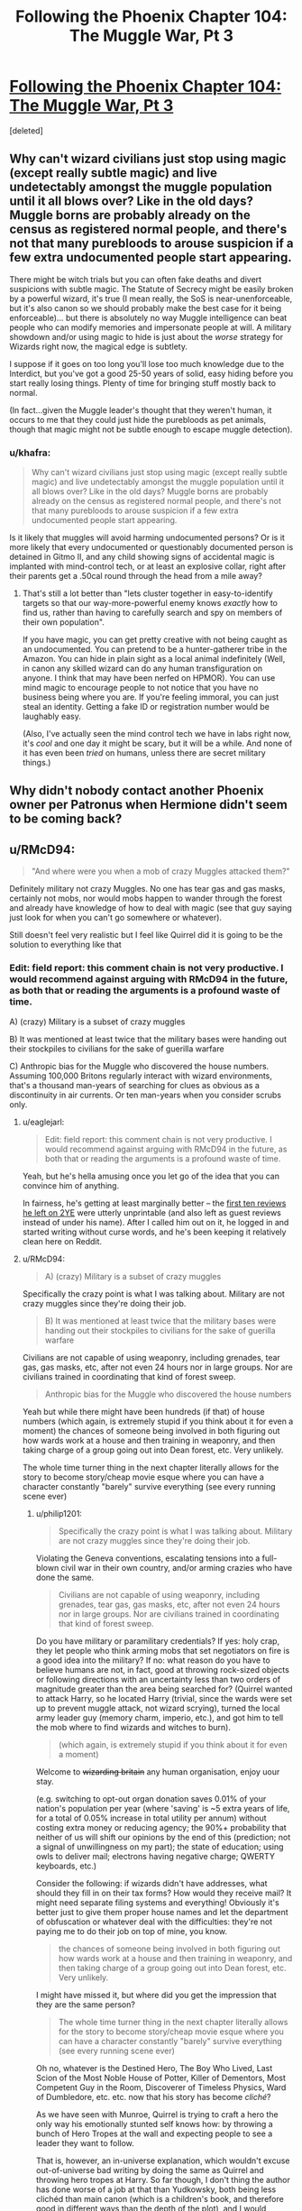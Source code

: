 #+TITLE: Following the Phoenix Chapter 104: The Muggle War, Pt 3

* [[https://www.fanfiction.net/s/10636246/24/Following-the-Phoenix][Following the Phoenix Chapter 104: The Muggle War, Pt 3]]
:PROPERTIES:
:Score: 5
:DateUnix: 1417423211.0
:DateShort: 2014-Dec-01
:END:
[deleted]


** Why can't wizard civilians just stop using magic (except really subtle magic) and live undetectably amongst the muggle population until it all blows over? Like in the old days? Muggle borns are probably already on the census as registered normal people, and there's not that many purebloods to arouse suspicion if a few extra undocumented people start appearing.

There might be witch trials but you can often fake deaths and divert suspicions with subtle magic. The Statute of Secrecy might be easily broken by a powerful wizard, it's true (I mean really, the SoS is near-unenforceable, but it's also canon so we should probably make the best case for it being enforceable)... but there is absolutely no way Muggle intelligence can beat people who can modify memories and impersonate people at will. A military showdown and/or using magic to hide is just about the /worse/ strategy for Wizards right now, the magical edge is subtlety.

I suppose if it goes on too long you'll lose too much knowledge due to the Interdict, but you've got a good 25-50 years of solid, easy hiding before you start really losing things. Plenty of time for bringing stuff mostly back to normal.

(In fact...given the Muggle leader's thought that they weren't human, it occurs to me that they could just hide the purebloods as pet animals, though that magic might not be subtle enough to escape muggle detection).
:PROPERTIES:
:Author: E-o_o-3
:Score: 1
:DateUnix: 1417483290.0
:DateShort: 2014-Dec-02
:END:

*** u/khafra:
#+begin_quote
  Why can't wizard civilians just stop using magic (except really subtle magic) and live undetectably amongst the muggle population until it all blows over? Like in the old days? Muggle borns are probably already on the census as registered normal people, and there's not that many purebloods to arouse suspicion if a few extra undocumented people start appearing.
#+end_quote

Is it likely that muggles will avoid harming undocumented persons? Or is it more likely that every undocumented or questionably documented person is detained in Gitmo II, and any child showing signs of accidental magic is implanted with mind-control tech, or at least an explosive collar, right after their parents get a .50cal round through the head from a mile away?
:PROPERTIES:
:Author: khafra
:Score: 1
:DateUnix: 1417520720.0
:DateShort: 2014-Dec-02
:END:

**** That's still a lot better than "lets cluster together in easy-to-identify targets so that our way-more-powerful enemy knows /exactly/ how to find us, rather than having to carefully search and spy on members of their own population".

If you have magic, you can get pretty creative with not being caught as an undocumented. You can pretend to be a hunter-gatherer tribe in the Amazon. You can hide in plain sight as a local animal indefinitely (Well, in canon any skilled wizard can do any human transfiguration on anyone. I think that may have been nerfed on HPMOR). You can use mind magic to encourage people to not notice that you have no business being where you are. If you're feeling immoral, you can just steal an identity. Getting a fake ID or registration number would be laughably easy.

(Also, I've actually seen the mind control tech we have in labs right now, it's /cool/ and one day it might be scary, but it will be a while. And none of it has even been /tried/ on humans, unless there are secret military things.)
:PROPERTIES:
:Author: E-o_o-3
:Score: 1
:DateUnix: 1417557501.0
:DateShort: 2014-Dec-03
:END:


** Why didn't nobody contact another Phoenix owner per Patronus when Hermione didn't seem to be coming back?
:PROPERTIES:
:Author: Gurkenglas
:Score: 1
:DateUnix: 1417544128.0
:DateShort: 2014-Dec-02
:END:


** u/RMcD94:
#+begin_quote
  "And where were you when a mob of crazy Muggles attacked them?"
#+end_quote

Definitely military not crazy Muggles. No one has tear gas and gas masks, certainly not mobs, nor would mobs happen to wander through the forest and already have knowledge of how to deal with magic (see that guy saying just look for when you can't go somewhere or whatever).

Still doesn't feel very realistic but I feel like Quirrel did it is going to be the solution to everything like that
:PROPERTIES:
:Author: RMcD94
:Score: 0
:DateUnix: 1417473107.0
:DateShort: 2014-Dec-02
:END:

*** Edit: field report: this comment chain is not very productive. I would recommend against arguing with RMcD94 in the future, as both that or reading the arguments is a profound waste of time.

A) (crazy) Military is a subset of crazy muggles

B) It was mentioned at least twice that the military bases were handing out their stockpiles to civilians for the sake of guerilla warfare

C) Anthropic bias for the Muggle who discovered the house numbers. Assuming 100,000 Britons regularly interact with wizard environments, that's a thousand man-years of searching for clues as obvious as a discontinuity in air currents. Or ten man-years when you consider scrubs only.
:PROPERTIES:
:Author: philip1201
:Score: 1
:DateUnix: 1417488895.0
:DateShort: 2014-Dec-02
:END:

**** u/eaglejarl:
#+begin_quote
  Edit: field report: this comment chain is not very productive. I would recommend against arguing with RMcD94 in the future, as both that or reading the arguments is a profound waste of time.
#+end_quote

Yeah, but he's hella amusing once you let go of the idea that you can convince him of anything.

In fairness, he's getting at least marginally better -- the [[https://www.fanfiction.net/r/9669819/0/45/][first ten reviews he left on 2YE]] were utterly unprintable (and also left as guest reviews instead of under his name). After I called him out on it, he logged in and started writing without curse words, and he's been keeping it relatively clean here on Reddit.
:PROPERTIES:
:Author: eaglejarl
:Score: 1
:DateUnix: 1417561849.0
:DateShort: 2014-Dec-03
:END:


**** u/RMcD94:
#+begin_quote
  A) (crazy) Military is a subset of crazy muggles
#+end_quote

Specifically the crazy point is what I was talking about. Military are not crazy muggles since they're doing their job.

#+begin_quote
  B) It was mentioned at least twice that the military bases were handing out their stockpiles to civilians for the sake of guerilla warfare
#+end_quote

Civilians are not capable of using weaponry, including grenades, tear gas, gas masks, etc, after not even 24 hours nor in large groups. Nor are civilians trained in coordinating that kind of forest sweep.

#+begin_quote
  Anthropic bias for the Muggle who discovered the house numbers
#+end_quote

Yeah but while there might have been hundreds (if that) of house numbers (which again, is extremely stupid if you think about it for even a moment) the chances of someone being involved in both figuring out how wards work at a house and then training in weaponry, and then taking charge of a group going out into Dean forest, etc. Very unlikely.

The whole time turner thing in the next chapter literally allows for the story to become story/cheap movie esque where you can have a character constantly "barely" survive everything (see every running scene ever)
:PROPERTIES:
:Author: RMcD94
:Score: 0
:DateUnix: 1417489365.0
:DateShort: 2014-Dec-02
:END:

***** u/philip1201:
#+begin_quote
  Specifically the crazy point is what I was talking about. Military are not crazy muggles since they're doing their job.
#+end_quote

Violating the Geneva conventions, escalating tensions into a full-blown civil war in their own country, and/or arming crazies who have done the same.

#+begin_quote
  Civilians are not capable of using weaponry, including grenades, tear gas, gas masks, etc, after not even 24 hours nor in large groups. Nor are civilians trained in coordinating that kind of forest sweep.
#+end_quote

Do you have military or paramilitary credentials? If yes: holy crap, they let people who think arming mobs that set negotiators on fire is a good idea into the military? If no: what reason do you have to believe humans are not, in fact, good at throwing rock-sized objects or following directions with an uncertainty less than two orders of magnitude greater than the area being searched for? (Quirrel wanted to attack Harry, so he located Harry (trivial, since the wards were set up to prevent muggle attack, not wizard scrying), turned the local army leader guy (memory charm, imperio, etc.), and got him to tell the mob where to find wizards and witches to burn).

#+begin_quote
  (which again, is extremely stupid if you think about it for even a moment)
#+end_quote

Welcome to +wizarding britain+ any human organisation, enjoy uour stay.

(e.g. switching to opt-out organ donation saves 0.01% of your nation's population per year (where 'saving' is ~5 extra years of life, for a total of 0.05% increase in total utility per annum) without costing extra money or reducing agency; the 90%+ probability that neither of us will shift our opinions by the end of this (prediction; not a signal of unwillingness on my part); the state of education; using owls to deliver mail; electrons having negative charge; QWERTY keyboards, etc.)

Consider the following: if wizards didn't have addresses, what should they fill in on their tax forms? How would they receive mail? It might need separate filing systems and everything! Obviously it's better just to give them proper house names and let the department of obfuscation or whatever deal with the difficulties: they're not paying me to do their job on top of mine, you know.

#+begin_quote
  the chances of someone being involved in both figuring out how wards work at a house and then training in weaponry, and then taking charge of a group going out into Dean forest, etc. Very unlikely.
#+end_quote

I might have missed it, but where did you get the impression that they are the same person?

#+begin_quote
  The whole time turner thing in the next chapter literally allows for the story to become story/cheap movie esque where you can have a character constantly "barely" survive everything (see every running scene ever)
#+end_quote

Oh no, whatever is the Destined Hero, The Boy Who Lived, Last Scion of the Most Noble House of Potter, Killer of Dementors, Most Competent Guy in the Room, Discoverer of Timeless Physics, Ward of Dumbledore, etc. etc. now that his story has become /cliché/?

As we have seen with Munroe, Quirrel is trying to craft a hero the only way his emotionally stunted self knows how: by throwing a bunch of Hero Tropes at the wall and expecting people to see a leader they want to follow.

That is, however, an in-universe explanation, which wouldn't excuse out-of-universe bad writing by doing the same as Quirrel and throwing hero tropes at Harry. So far though, I don't thing the author has done worse of a job at that than Yudkowsky, both being less clichéd than main canon (which is a children's book, and therefore good in different ways than the depth of the plot), and I would suggest decrying it only once its usage becomes problematic, rather than when it is merely introduced.

Since the author is a competent writer, I'd expect her to know that now that it has been explicitly stated that Harry is safe, a significant amount of tension drops in cases where he is supposedly under threat, so she'll know to handle it properly and escalate.
:PROPERTIES:
:Author: philip1201
:Score: 2
:DateUnix: 1417512163.0
:DateShort: 2014-Dec-02
:END:

****** u/RMcD94:
#+begin_quote
  Violating the Geneva conventions, escalating tensions into a full-blown civil war in their own country, and/or arming crazies who have done the same.
#+end_quote

Which seems to be the appropriate move for the military. Since it's clearly working. Though, yeah, I'll admit the military higher ups are certainly crazy the difference between a mob and a military unit is enough that I deem one crazy and one following orders.

#+begin_quote
  If no: what reason do you have to believe humans are not, in fact, good at throwing rock-sized objects
#+end_quote

[[https://www.youtube.com/watch?v=KFyNjwmyUyY#t=24]]

Remember that this is a military example, pretty likely they've thrown plenty of non-live grenades before this one too.

Now think of the dozens of times you or someone you've known has tried to throw a ball or something and missed. Then think of the ball being a timed trigger, then think that you have to count the number of seconds and throw the ball so that it impacts as just the right time on a shield that you can't see.

And if it bounces back it's going to blow you up, etc.

Again, I know literally every single thing unlikely in the story is just going to be Quirrel did it. Every tiny thing that doesn't make sense was Quirrel.

#+begin_quote
  Welcome to wizarding britain any human organisation, enjoy uour stay.
#+end_quote

That's if you assume that it was a wizarding Britain thing, rather than individual wizards thing, which is a lot more likely.

#+begin_quote
  It might need separate filing systems and everything
#+end_quote

To be honest the Ministry probably has seven hundred billion filing systems that are all horribly mismanaged and wrong. Seems like the kind of bureaucracy they'd prefer.

#+begin_quote
  I might have missed it, but where did you get the impression that they are the same person?
#+end_quote

Knowing how to interact with wards? Again, Quirrel did it.

#+begin_quote
  . now that his story has become cliché
#+end_quote

Good point, but I think you can agree there's a difference between setting up a character to be Mary Sue, which you can usually do with the adjustment of one characteristic (see rationality) and then having that character also narrowly avoid death like you see in movies when the main character will run through no man's land for 789 miles without being hit by a bullet once, BUT they will all just miss him. TENSION

#+begin_quote
  I would suggest decrying it only once its usage becomes problematic, rather than when it is merely introduced.
#+end_quote

Fair enough, I'll just make a note of it here, since it did happen twice in quick succession, and I suppose it makes sense to show us that he barely survived so we can understand what Quirrel is doing.
:PROPERTIES:
:Author: RMcD94
:Score: -1
:DateUnix: 1417531286.0
:DateShort: 2014-Dec-02
:END:

******* 789 mile(s) = 1269.77 km
:PROPERTIES:
:Author: ToMetric
:Score: 2
:DateUnix: 1417531322.0
:DateShort: 2014-Dec-02
:END:


******* u/philip1201:
#+begin_quote
  Which seems to be the appropriate move for the military. Since it's clearly working.
#+end_quote

Violating the Geneva conventions is the appropriate move? What the hell? Ruining your international standing, removing the option of negotiation, enraging your enemies and radicalising those on the fence. (See torture during the War on Terror, or Dutch war crimes during the Indonesian war of independence if the former risks making things too political). It may be in some military leaders' best interest to ensure violence continues, and for that these tactics are likely to be effective, but it certainly isn't their job description.

Also, how is it clearly working? What metric are you using?

#+begin_quote
  Remember that this is a military example, pretty likely they've thrown plenty of non-live grenades before this one too.
#+end_quote

Are you familiar with the concept of Bayesian evidence? If so, please demonstrate by explaining how that video is (not) evidence.

#+begin_quote
  Now think of the dozens of times you or someone you've known has tried to throw a ball or something and missed.
#+end_quote

Where "something" is everything in a 150 degree arc in front of you, and at an angle between 0 and +80 degrees from the horizon: I have managed to hit that window 100% of cases in my adult life (n on the order of 100). I expect the true rate to be somewhere in excess of 99.9% accuracy for people who trust themselves to throw live weaponry.

#+begin_quote
  Then think of the ball being a timed trigger, then think that you have to count the number of seconds and throw the ball so that it impacts as just the right time on a shield that you can't see.

  And if it bounces back it's going to blow you up, etc.
#+end_quote

Where do you get the idea from that this is actually what they have to do? For that matter, where do you get the idea that they actually bounce back? Molotov cocktails don't have timers, and for tear gas it isn't a problem if they fail. Military grenades might have this problem, but they aren't explicitly used in the text.

#+begin_quote
  Again, I know literally every single thing unlikely in the story is just going to be Quirrel did it. Every tiny thing that doesn't make sense was Quirrel.
#+end_quote

Could you rephrase that into a bet? I think we disagree on this, and that you aren't rational enough to fall pray to Aumann's agreement theorem, so I would like to pump you for utility and allow you to do the same according to your worldview. May evolution decide who has the better priors.

#+begin_quote
  That's if you assume that it was a wizarding Britain thing, rather than individual wizards thing, which is a lot more likely.
#+end_quote

Why do you believe it's a lot more likely that it's an individual wizards thing?

#+begin_quote
  Knowing how to interact with wards? Again, Quirrel did it.
#+end_quote

The wards thing was in the news and spread to others. Pay attention.

#+begin_quote
  but I think you can agree there's a difference between setting up a character to be Mary Sue, which you can usually do with the adjustment of one characteristic (see rationality) and then having that character also narrowly avoid death like you see in movies when the main character will run through no man's land for 789 miles without being hit by a bullet once, BUT they will all just miss him. TENSION
#+end_quote

You forgot halfway through that you started the sentence with "there's a difference between..."
:PROPERTIES:
:Author: philip1201
:Score: 2
:DateUnix: 1417537036.0
:DateShort: 2014-Dec-02
:END:

******** 789 mile(s) = 1269.77 km
:PROPERTIES:
:Author: ToMetric
:Score: 1
:DateUnix: 1417537053.0
:DateShort: 2014-Dec-02
:END:


***** u/eaglejarl:
#+begin_quote
  Civilians are not capable of using weaponry, including grenades, tear gas,
#+end_quote

I'm pretty sure most people can manage "pull the little part out, then throw the big part".
:PROPERTIES:
:Author: eaglejarl
:Score: 1
:DateUnix: 1417491236.0
:DateShort: 2014-Dec-02
:END:

****** I don't know about you but I would not be comfortable walking in a group of violent individuals who've just held a grenade and weaponry for their first time in their entire life. Have no concept of keeping their finger off the trigger. On top of that they're wearing uncomfortable gas masks are exploring Dean Forest either after sunset or near sunset (when are these attacks taking place April? I can't remember).

They'd kill more of their own than wizards would.

Also when you thinking about timing the grenade to explode when it hit the shield, not when it bounced back, etc.

People drop grenades after their live even in the military.
:PROPERTIES:
:Author: RMcD94
:Score: 1
:DateUnix: 1417530718.0
:DateShort: 2014-Dec-02
:END:

******* All of which is true and none of which is relevant to "cannot use weapons."
:PROPERTIES:
:Author: eaglejarl
:Score: 1
:DateUnix: 1417532534.0
:DateShort: 2014-Dec-02
:END:

******** "cannot use weapons" is a short hand for saying "the chances of them using weapons in the way displayed is incredibly unlikely"
:PROPERTIES:
:Author: RMcD94
:Score: -1
:DateUnix: 1417536078.0
:DateShort: 2014-Dec-02
:END:

********* Ah, got it. My bad -- I'm not sure how I confused those two statements.
:PROPERTIES:
:Author: eaglejarl
:Score: 1
:DateUnix: 1417539734.0
:DateShort: 2014-Dec-02
:END:

********** You're right, it is funnier this way.
:PROPERTIES:
:Author: philip1201
:Score: 1
:DateUnix: 1417602519.0
:DateShort: 2014-Dec-03
:END:

*********** :>
:PROPERTIES:
:Author: eaglejarl
:Score: 1
:DateUnix: 1417620043.0
:DateShort: 2014-Dec-03
:END:
